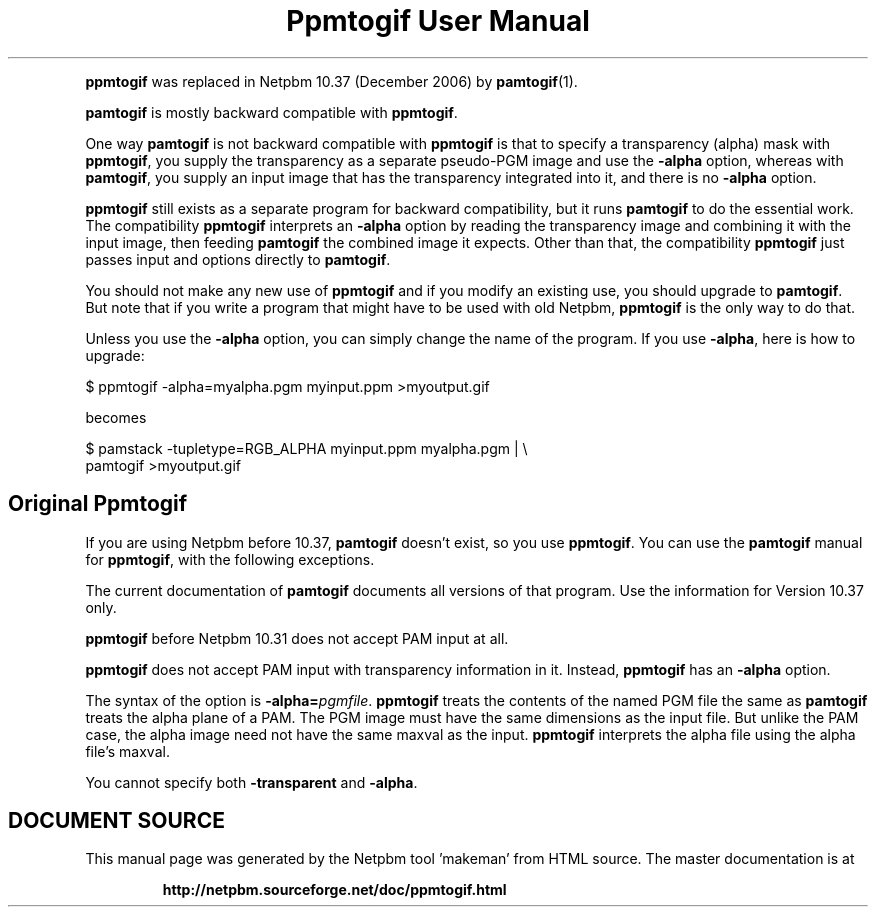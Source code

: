 \
.\" This man page was generated by the Netpbm tool 'makeman' from HTML source.
.\" Do not hand-hack it!  If you have bug fixes or improvements, please find
.\" the corresponding HTML page on the Netpbm website, generate a patch
.\" against that, and send it to the Netpbm maintainer.
.TH "Ppmtogif User Manual" 0 "" "netpbm documentation"
.PP
\fBppmtogif\fP was replaced in Netpbm 10.37 (December 2006) by
.BR "pamtogif" (1)\c
\&.
.PP
\fBpamtogif\fP is mostly backward compatible with \fBppmtogif\fP.
.PP
One way \fBpamtogif\fP is not backward compatible with \fBppmtogif\fP
is that to specify a transparency (alpha) mask with \fBppmtogif\fP, you
supply the transparency as a separate pseudo-PGM image and use the
\fB-alpha\fP option, whereas with \fBpamtogif\fP, you supply an input
image that has the transparency integrated into it, and there is no
\fB-alpha\fP option.
.PP
\fBppmtogif\fP still exists as a separate program for backward 
compatibility, but it runs \fBpamtogif\fP to do the essential work.
The compatibility \fBppmtogif\fP interprets an \fB-alpha\fP option
by reading the transparency image and combining it with the input
image, then feeding \fBpamtogif\fP the combined image it expects.
Other than that, the compatibility \fBppmtogif\fP just passes input and
options directly to \fBpamtogif\fP.
.PP
You should not make any new use of \fBppmtogif\fP and if you modify an
existing use, you should upgrade to \fBpamtogif\fP.  But note that if you
write a program that might have to be used with old Netpbm, \fBppmtogif\fP is
the only way to do that.
.PP
Unless you use the \fB-alpha\fP option, you can simply change the name
of the program.  If you use \fB-alpha\fP, here is how to upgrade:

.nf
\f(CW
  $ ppmtogif -alpha=myalpha.pgm myinput.ppm >myoutput.gif
\fP
.fi

becomes

.nf
\f(CW
  $ pamstack -tupletype=RGB_ALPHA myinput.ppm myalpha.pgm |  \e
      pamtogif >myoutput.gif
\fP
.fi


.SH Original Ppmtogif
.PP
If you are using Netpbm before 10.37, \fBpamtogif\fP doesn't exist,
so you use \fBppmtogif\fP.  You can use the \fBpamtogif\fP manual
for \fBppmtogif\fP, with the following exceptions.
.PP
The current documentation of \fBpamtogif\fP documents all versions
of that program.  Use the information for Version 10.37 only.
.PP
\fBppmtogif\fP before Netpbm 10.31 does not accept PAM input at all.
.PP
\fBppmtogif\fP does not accept PAM input with transparency information
in it.  Instead, \fBppmtogif\fP has an \fB-alpha\fP option.
.PP
The syntax of the option is \fB-alpha=\fP\fIpgmfile\fP.
\fBppmtogif\fP treats the contents of the named PGM file the same as
\fBpamtogif\fP treats the alpha plane of a PAM.  The PGM image must
have the same dimensions as the input file.  But unlike the PAM case,
the alpha image need not have the same maxval as the input.
\fBppmtogif\fP interprets the alpha file using the alpha file's
maxval.
.PP
You cannot specify both \fB-transparent\fP and \fB-alpha\fP.
.SH DOCUMENT SOURCE
This manual page was generated by the Netpbm tool 'makeman' from HTML
source.  The master documentation is at
.IP
.B http://netpbm.sourceforge.net/doc/ppmtogif.html
.PP